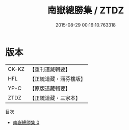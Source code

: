 #+TITLE: 南嶽總勝集 / ZTDZ

#+DATE: 2015-08-29 00:16:10.763318
* 版本
 |     CK-KZ|【重刊道藏輯要】|
 |       HFL|【正統道藏・涵芬樓版】|
 |      YP-C|【原版道藏輯要】|
 |      ZTDZ|【正統道藏・三家本】|
目次
 - [[file:KR5b0311_000.txt][南嶽總勝集 0]]
